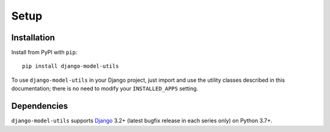 =====
Setup
=====

Installation
============

Install from PyPI with ``pip``::

    pip install django-model-utils

To use ``django-model-utils`` in your Django project, just import and
use the utility classes described in this documentation; there is no need to
modify your ``INSTALLED_APPS`` setting.


Dependencies
============

``django-model-utils`` supports `Django`_ 3.2+ (latest bugfix
release in each series only) on Python 3.7+.

.. _Django: http://www.djangoproject.com/
